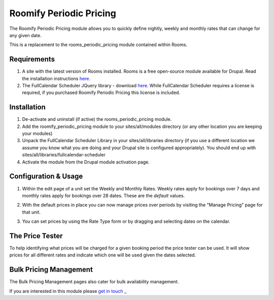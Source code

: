 .. _weekly_monthly_pricing: Weekly/Monthly Pricing,

Roomify Periodic Pricing
========================
The Roomify Periodic Pricing module allows you to quickly define nightly, weekly and monthly rates that can change for any given date.

This is a replacement to the rooms_periodic_pricing module contained within Rooms.

Requirements
------------
1. A site with the latest version of Rooms installed. Rooms is a free open-source module available for Drupal. Read the installation instructions `here <file:///Users/Ronald/dev/docs/_build/rooms/index.html>`_.

2. The FullCalendar Scheduler JQuery library - download `here <https://github.com/fullcalendar/fullcalendar-scheduler/releases/download/v1.2.1/fullcalendar-scheduler-1.2.1.zip>`_. While FullCalendar Scheduler requires a license is required, if you purchased Roomify Periodic Pricing this license is included.

Installation
------------
1. De-activate and uninstall (if active) the rooms_periodic_pricing module.
2. Add the roomify_periodic_pricing module to your sites/all/modules directory (or any other location you are keeping your modules)
3. Unpack the FullCalendar Scheduler Library in your sites/all/libraries directory (if you use a different location we assume you know what you are doing and your Drupal site is configured appropriately). You should end up with sites/all/libraries/fullcalendar-scheduler
4. Activate the module from the Drupal module activation page.

Configuration & Usage
----------------------
1. Within the edit page of a unit set the Weekly and Monthly Rates. Weekly rates apply for bookings over 7 days and monthly rates apply for bookings over 28 dates. These are the *default* values.

.. image:: images/weekly-monthly-default.png

2. With the default prices in place you can now manage prices over periods by visiting the "Manage Pricing" page for that unit.

.. image:: images/manage-weekly-monthly-prices.png

3. You can set prices by using the Rate Type form or by dragging and selecting dates on the calendar.

.. image:: images/weekly-monthly-drag-select.png

The Price Tester
----------------------
To help identifying what prices will be charged for a given booking period the price tester can be used. It will show prices for all different rates and indicate which one will be used given the dates selected.

.. image:: images/price_tester.png

Bulk Pricing Management
------------------------
The Bulk Pricing Management pages also cater for bulk availability management.

.. image:: images/bulk_pricing_management.png

If you are interested in this module please `get in touch <https://roomify.us/get-started>`_
_
